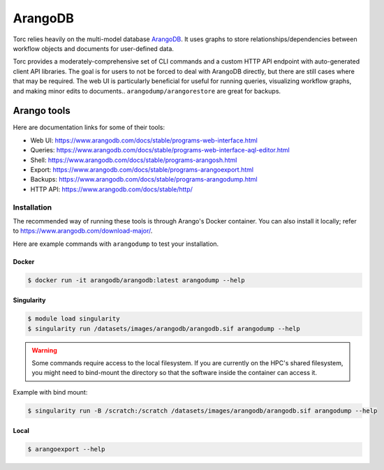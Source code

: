 ########
ArangoDB
########
Torc relies heavily on the multi-model database `ArangoDB <https://www.arangodb.com/>`_.
It uses graphs to store relationships/dependencies between workflow objects and documents
for user-defined data.

Torc provides a moderately-comprehensive set of CLI commands and a custom HTTP API endpoint with
auto-generated client API libraries. The goal is for users to not be forced to deal with ArangoDB
directly, but there are still cases where that may be required. The web UI is particularly
beneficial for useful for running queries, visualizing workflow graphs, and making minor edits to
documents..
``arangodump/arangorestore`` are great for backups.

.. _arango-tools:

Arango tools
============
Here are documentation links for some of their tools:

- Web UI: https://www.arangodb.com/docs/stable/programs-web-interface.html
- Queries: https://www.arangodb.com/docs/stable/programs-web-interface-aql-editor.html
- Shell: https://www.arangodb.com/docs/stable/programs-arangosh.html
- Export: https://www.arangodb.com/docs/stable/programs-arangoexport.html
- Backups: https://www.arangodb.com/docs/stable/programs-arangodump.html
- HTTP API: https://www.arangodb.com/docs/stable/http/

.. _arango-tool-installation:

Installation
------------
The recommended way of running these tools is through Arango's Docker container. You can also
install it locally; refer to https://www.arangodb.com/download-major/.

Here are example commands with ``arangodump`` to test your installation.

Docker
~~~~~~

.. code-block:: console

    $ docker run -it arangodb/arangodb:latest arangodump --help

Singularity
~~~~~~~~~~~

.. code-block:: console

    $ module load singularity
    $ singularity run /datasets/images/arangodb/arangodb.sif arangodump --help

.. warning:: Some commands require access to the local filesystem. If you are currently on the
   HPC's shared filesystem, you might need to bind-mount the directory so that the software inside
   the container can access it.

Example with bind mount:

.. code-block:: console

    $ singularity run -B /scratch:/scratch /datasets/images/arangodb/arangodb.sif arangodump --help

Local
~~~~~

.. code-block:: console

    $ arangoexport --help
